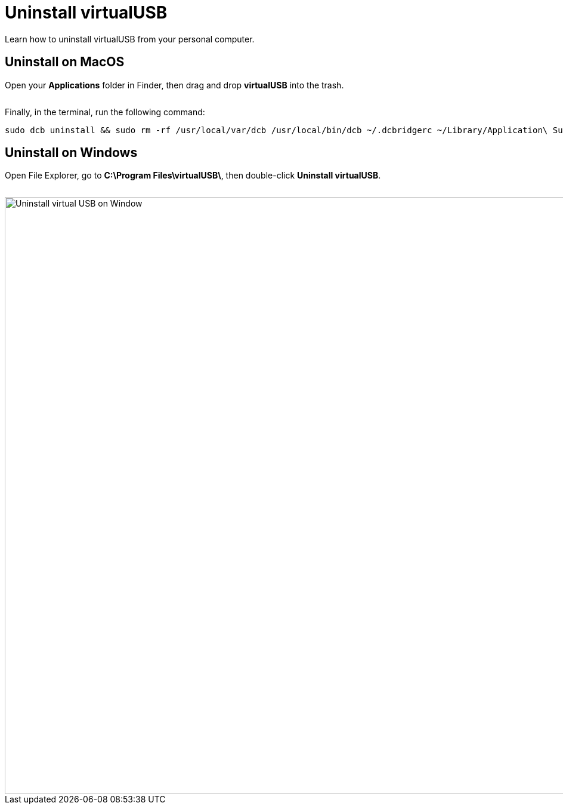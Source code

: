 = Uninstall virtualUSB
:navtitle: Uninstall virtualUSB

Learn how to uninstall virtualUSB from your personal computer.

== Uninstall on MacOS

Open your *Applications* folder in Finder, then drag and drop *virtualUSB* into the trash.

image:<NEW-IMAGE>[width=, alt=""]

Finally, in the terminal, run the following command:

[source,bash]
----
sudo dcb uninstall && sudo rm -rf /usr/local/var/dcb /usr/local/bin/dcb ~/.dcbridgerc ~/Library/Application\ Support/virtualUSB
----

== Uninstall on Windows

Open File Explorer, go to *C:\Program Files\virtualUSB\*, then double-click *Uninstall virtualUSB*.

image:<OLD-IMAGE>[width=, alt=""]

image::debugging:uninstall-virtualusb-context.png[width=1000,alt="Uninstall virtual USB on Window"]
